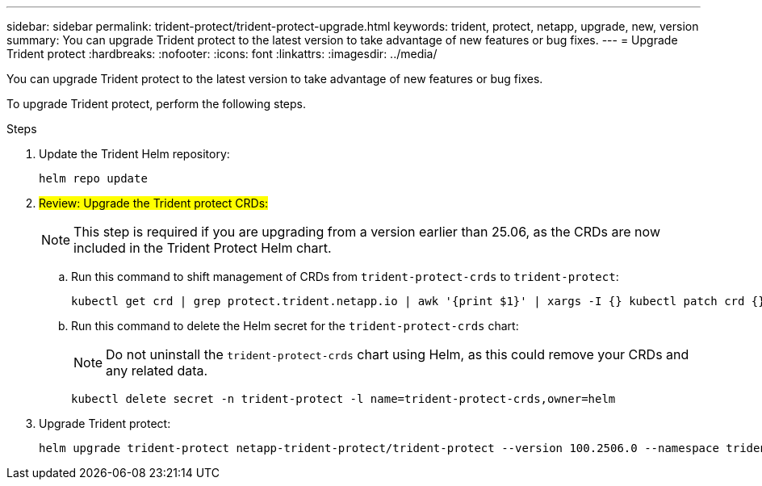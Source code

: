 ---
sidebar: sidebar
permalink: trident-protect/trident-protect-upgrade.html
keywords: trident, protect, netapp, upgrade, new, version
summary: You can upgrade Trident protect to the latest version to take advantage of new features or bug fixes. 
---
= Upgrade Trident protect
:hardbreaks:
:nofooter:
:icons: font
:linkattrs:
:imagesdir: ../media/

[.lead]
You can upgrade Trident protect to the latest version to take advantage of new features or bug fixes.

To upgrade Trident protect, perform the following steps.

.Steps
. Update the Trident Helm repository:
+
[source,console]
----
helm repo update
----
. ##Review: Upgrade the Trident protect CRDs:##
+
NOTE: This step is required if you are upgrading from a version earlier than 25.06, as the CRDs are now included in the Trident Protect Helm chart.
+
.. Run this command to shift management of CRDs from `trident-protect-crds` to `trident-protect`:
+
[source,console]
----
kubectl get crd | grep protect.trident.netapp.io | awk '{print $1}' | xargs -I {} kubectl patch crd {} --type merge -p '{"metadata":{"annotations":{"meta.helm.sh/release-name": "trident-protect"}}}'
----
+
.. Run this command to delete the Helm secret for the `trident-protect-crds` chart:
+  
NOTE: Do not uninstall the `trident-protect-crds` chart using Helm, as this could remove your CRDs and any related data.
+
[source,console]
----
kubectl delete secret -n trident-protect -l name=trident-protect-crds,owner=helm
----
. Upgrade Trident protect:
+
[source,console]
----
helm upgrade trident-protect netapp-trident-protect/trident-protect --version 100.2506.0 --namespace trident-protect
----
